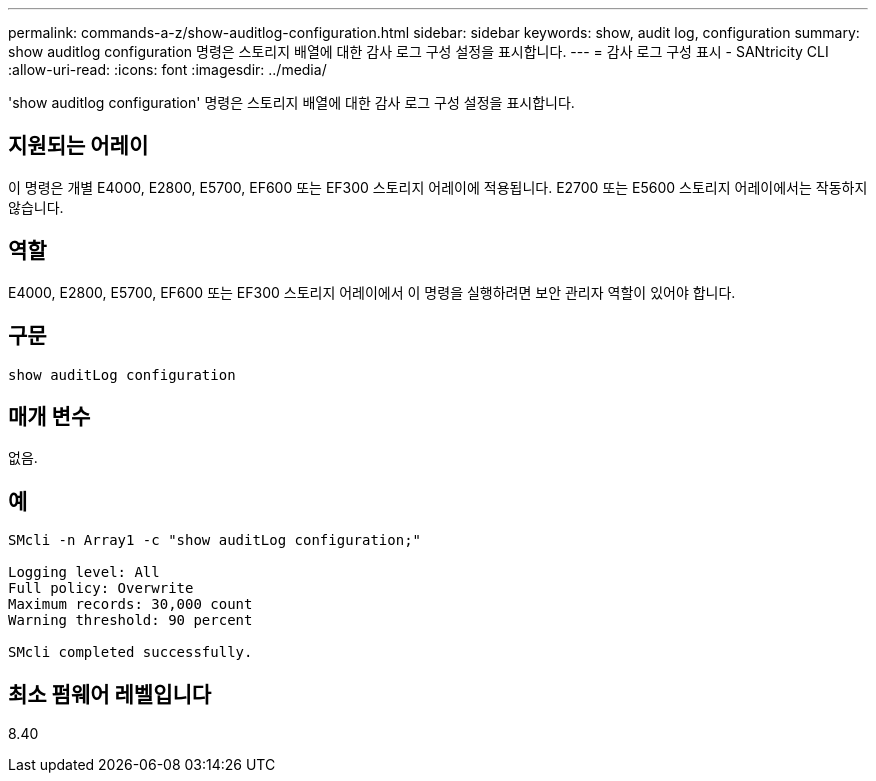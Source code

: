 ---
permalink: commands-a-z/show-auditlog-configuration.html 
sidebar: sidebar 
keywords: show, audit log, configuration 
summary: show auditlog configuration 명령은 스토리지 배열에 대한 감사 로그 구성 설정을 표시합니다. 
---
= 감사 로그 구성 표시 - SANtricity CLI
:allow-uri-read: 
:icons: font
:imagesdir: ../media/


[role="lead"]
'show auditlog configuration' 명령은 스토리지 배열에 대한 감사 로그 구성 설정을 표시합니다.



== 지원되는 어레이

이 명령은 개별 E4000, E2800, E5700, EF600 또는 EF300 스토리지 어레이에 적용됩니다. E2700 또는 E5600 스토리지 어레이에서는 작동하지 않습니다.



== 역할

E4000, E2800, E5700, EF600 또는 EF300 스토리지 어레이에서 이 명령을 실행하려면 보안 관리자 역할이 있어야 합니다.



== 구문

[source, cli]
----
show auditLog configuration
----


== 매개 변수

없음.



== 예

[listing]
----

SMcli -n Array1 -c "show auditLog configuration;"

Logging level: All
Full policy: Overwrite
Maximum records: 30,000 count
Warning threshold: 90 percent

SMcli completed successfully.
----


== 최소 펌웨어 레벨입니다

8.40
